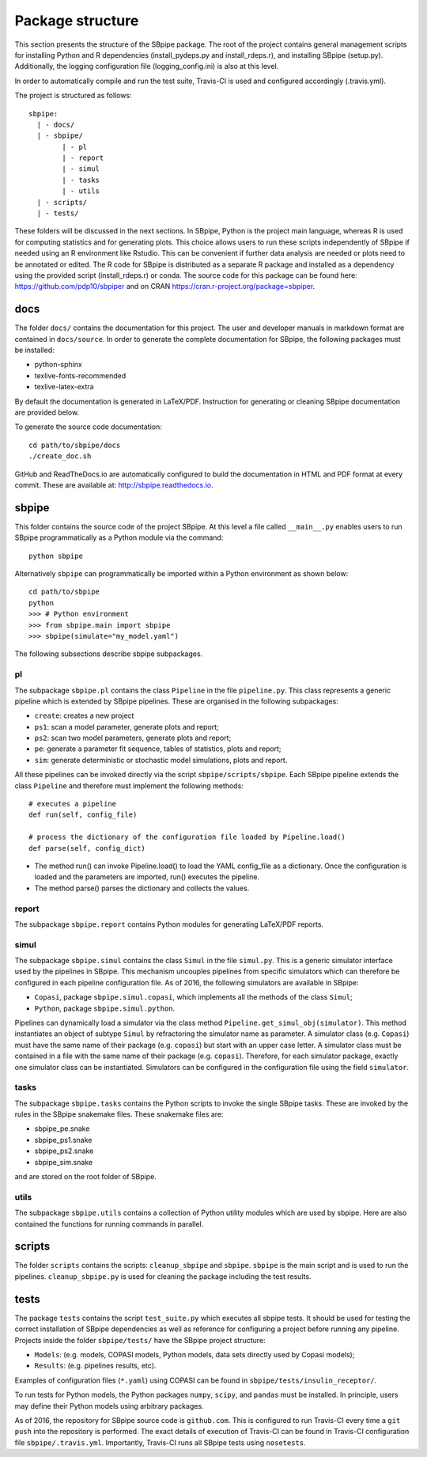 Package structure
-----------------

This section presents the structure of the SBpipe package. The root of
the project contains general management scripts for installing Python
and R dependencies (install_pydeps.py and install_rdeps.r), and
installing SBpipe (setup.py). Additionally, the logging configuration
file (logging_config.ini) is also at this level.

In order to automatically compile and run the test suite, Travis-CI is
used and configured accordingly (.travis.yml).

The project is structured as follows:

::

    sbpipe:
      | - docs/
      | - sbpipe/
            | - pl
            | - report
            | - simul
            | - tasks
            | - utils
      | - scripts/
      | - tests/

These folders will be discussed in the next sections. In SBpipe, Python
is the project main language, whereas R is used for computing statistics
and for generating plots. This choice allows users to run these scripts
independently of SBpipe if needed using an R environment like Rstudio.
This can be convenient if further data analysis are needed or plots need
to be annotated or edited. The R code for SBpipe is distributed as a
separate R package and installed as a dependency using the provided
script (install_rdeps.r) or conda. The source code for this package can
be found here: https://github.com/pdp10/sbpiper and on CRAN
https://cran.r-project.org/package=sbpiper.

docs
~~~~

The folder ``docs/`` contains the documentation for this project. The
user and developer manuals in markdown format are contained in
``docs/source``. In order to generate the complete documentation for
SBpipe, the following packages must be installed:

-  python-sphinx
-  texlive-fonts-recommended
-  texlive-latex-extra

By default the documentation is generated in LaTeX/PDF. Instruction for
generating or cleaning SBpipe documentation are provided below.

To generate the source code documentation:

::

    cd path/to/sbpipe/docs
    ./create_doc.sh

GitHub and ReadTheDocs.io are automatically configured to build the
documentation in HTML and PDF format at every commit. These are
available at: http://sbpipe.readthedocs.io.

sbpipe
~~~~~~

This folder contains the source code of the project SBpipe. At this
level a file called ``__main__.py`` enables users to run SBpipe
programmatically as a Python module via the command:

::

    python sbpipe

Alternatively ``sbpipe`` can programmatically be imported within a
Python environment as shown below:

::

    cd path/to/sbpipe
    python
    >>> # Python environment
    >>> from sbpipe.main import sbpipe
    >>> sbpipe(simulate="my_model.yaml")

The following subsections describe sbpipe subpackages.

pl
^^

The subpackage ``sbpipe.pl`` contains the class ``Pipeline`` in the file
``pipeline.py``. This class represents a generic pipeline which is
extended by SBpipe pipelines. These are organised in the following
subpackages:

-  ``create``: creates a new project
-  ``ps1``: scan a model parameter, generate plots and report;
-  ``ps2``: scan two model parameters, generate plots and report;
-  ``pe``: generate a parameter fit sequence, tables of statistics,
   plots and report;
-  ``sim``: generate deterministic or stochastic model simulations,
   plots and report.

All these pipelines can be invoked directly via the script
``sbpipe/scripts/sbpipe``. Each SBpipe pipeline extends the class
``Pipeline`` and therefore must implement the following methods:

::

    # executes a pipeline
    def run(self, config_file)

    # process the dictionary of the configuration file loaded by Pipeline.load()
    def parse(self, config_dict)

-  The method run() can invoke Pipeline.load() to load the YAML
   config_file as a dictionary. Once the configuration is loaded and the
   parameters are imported, run() executes the pipeline.
-  The method parse() parses the dictionary and collects the values.

report
^^^^^^

The subpackage ``sbpipe.report`` contains Python modules for generating
LaTeX/PDF reports.

simul
^^^^^

The subpackage ``sbpipe.simul`` contains the class ``Simul`` in the file
``simul.py``. This is a generic simulator interface used by the
pipelines in SBpipe. This mechanism uncouples pipelines from specific
simulators which can therefore be configured in each pipeline
configuration file. As of 2016, the following simulators are available
in SBpipe:

-  ``Copasi``, package ``sbpipe.simul.copasi``, which implements all the
   methods of the class ``Simul``;
-  ``Python``, package ``sbpipe.simul.python``.

Pipelines can dynamically load a simulator via the class method
``Pipeline.get_simul_obj(simulator)``. This method instantiates an
object of subtype ``Simul`` by refractoring the simulator name as
parameter. A simulator class (e.g. ``Copasi``) must have the same name
of their package (e.g. ``copasi``) but start with an upper case letter.
A simulator class must be contained in a file with the same name of
their package (e.g. ``copasi``). Therefore, for each simulator package,
exactly one simulator class can be instantiated. Simulators can be
configured in the configuration file using the field ``simulator``.

tasks
^^^^^

The subpackage ``sbpipe.tasks`` contains the Python scripts to invoke
the single SBpipe tasks. These are invoked by the rules in the SBpipe
snakemake files. These snakemake files are:

-  sbpipe_pe.snake
-  sbpipe_ps1.snake
-  sbpipe_ps2.snake
-  sbpipe_sim.snake

and are stored on the root folder of SBpipe.

utils
^^^^^

The subpackage ``sbpipe.utils`` contains a collection of Python utility
modules which are used by sbpipe. Here are also contained the functions
for running commands in parallel.

scripts
~~~~~~~

The folder ``scripts`` contains the scripts: ``cleanup_sbpipe`` and
``sbpipe``. ``sbpipe`` is the main script and is used to run the
pipelines. ``cleanup_sbpipe.py`` is used for cleaning the package
including the test results.

tests
~~~~~

The package ``tests`` contains the script ``test_suite.py`` which
executes all sbpipe tests. It should be used for testing the correct
installation of SBpipe dependencies as well as reference for configuring
a project before running any pipeline. Projects inside the folder
``sbpipe/tests/`` have the SBpipe project structure:

-  ``Models``: (e.g. models, COPASI models, Python models, data sets
   directly used by Copasi models);
-  ``Results``: (e.g. pipelines results, etc).

Examples of configuration files (``*.yaml``) using COPASI can be found
in ``sbpipe/tests/insulin_receptor/``.

To run tests for Python models, the Python packages ``numpy``,
``scipy``, and ``pandas`` must be installed. In principle, users may
define their Python models using arbitrary packages.

As of 2016, the repository for SBpipe source code is ``github.com``.
This is configured to run Travis-CI every time a ``git push`` into the
repository is performed. The exact details of execution of Travis-CI can
be found in Travis-CI configuration file ``sbpipe/.travis.yml``.
Importantly, Travis-CI runs all SBpipe tests using ``nosetests``.
